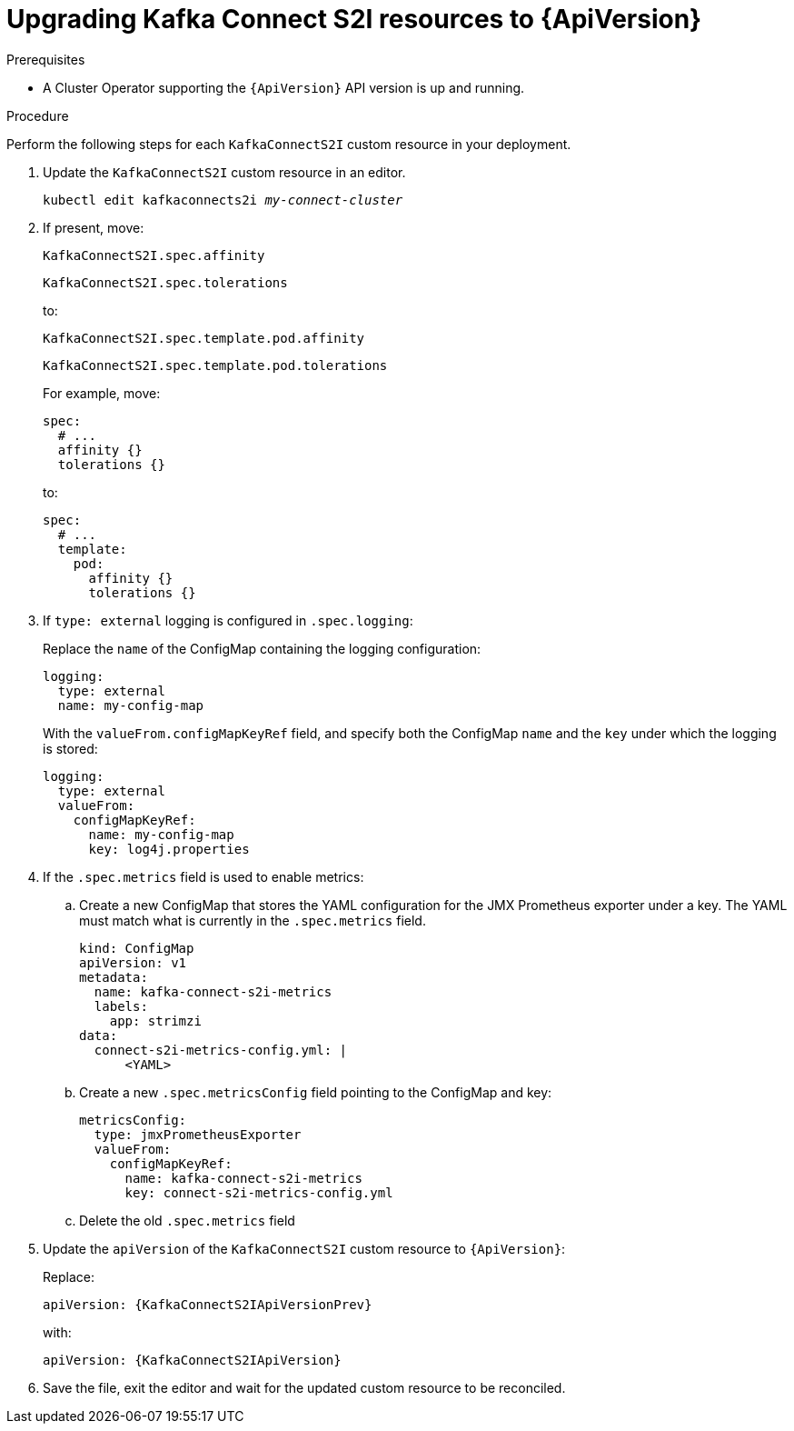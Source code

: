 // Module included in the following assemblies:
//
// assembly-upgrade-resources.adoc

[id='proc-upgrade-kafka-connect-s2i-resources-{context}']
= Upgrading Kafka Connect S2I resources to {ApiVersion}

.Prerequisites

* A Cluster Operator supporting the `{ApiVersion}` API version is up and running.

.Procedure
Perform the following steps for each `KafkaConnectS2I` custom resource in your deployment.

. Update the `KafkaConnectS2I` custom resource in an editor.
+
[source,shell,subs="+quotes,attributes"]
----
kubectl edit kafkaconnects2i _my-connect-cluster_
----

. If present, move:
+
[source,shell]
----
KafkaConnectS2I.spec.affinity
----
+
[source,shell]
----
KafkaConnectS2I.spec.tolerations
----
+
to:
+
[source,shell]
----
KafkaConnectS2I.spec.template.pod.affinity
----
+
[source,shell]
----
KafkaConnectS2I.spec.template.pod.tolerations
----
+
For example, move:
+
[source,shell]
----
spec:
  # ...
  affinity {}
  tolerations {}
----
+
to:
+
[source,shell]
----
spec:
  # ...
  template:
    pod:
      affinity {}
      tolerations {}
----

. If `type: external` logging is configured in `.spec.logging`:
+
Replace the `name` of the ConfigMap containing the logging configuration:
+
[source,yaml,subs="attributes+"]
----
logging:
  type: external
  name: my-config-map
----
+
With the `valueFrom.configMapKeyRef` field, and specify both the ConfigMap `name` and the `key` under which the logging is stored:
+
[source,yaml,subs="attributes+"]
----
logging:
  type: external
  valueFrom:
    configMapKeyRef:
      name: my-config-map
      key: log4j.properties
----

. If the `.spec.metrics` field is used to enable metrics:

.. Create a new ConfigMap that stores the YAML configuration for the JMX Prometheus exporter under a key. 
The YAML must match what is currently in the `.spec.metrics` field.
+
[source,yaml,subs="attributes+"]
----
kind: ConfigMap
apiVersion: v1
metadata:
  name: kafka-connect-s2i-metrics
  labels:
    app: strimzi
data:
  connect-s2i-metrics-config.yml: |
      <YAML>
----

.. Create a new `.spec.metricsConfig` field pointing to the ConfigMap and key:
+
[source,yaml,subs="attributes+"]
----
metricsConfig:
  type: jmxPrometheusExporter
  valueFrom:
    configMapKeyRef:
      name: kafka-connect-s2i-metrics
      key: connect-s2i-metrics-config.yml
----

.. Delete the old `.spec.metrics` field

. Update the `apiVersion` of the `KafkaConnectS2I` custom resource to `{ApiVersion}`:
+
Replace:
+
[source,shell,subs="attributes"]
----
apiVersion: {KafkaConnectS2IApiVersionPrev}
----
+
with:
+
[source,shell,subs="attributes"]
----
apiVersion: {KafkaConnectS2IApiVersion}
----

. Save the file, exit the editor and wait for the updated custom resource to be reconciled.